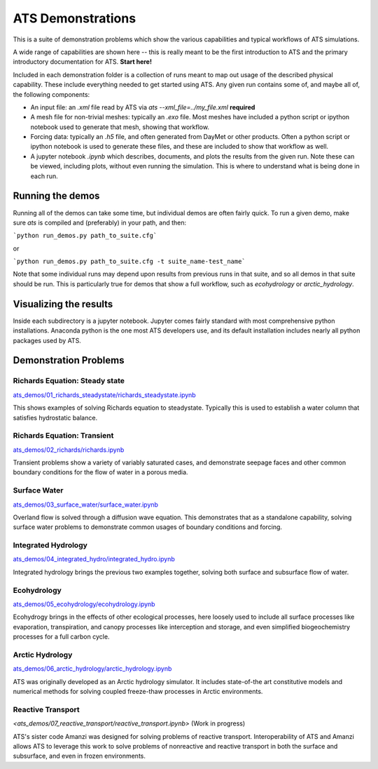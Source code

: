 ATS Demonstrations
==================

This is a suite of demonstration problems which show the various
capabilities and typical workflows of ATS simulations.

A wide range of capabilities are shown here -- this is really meant to
be the first introduction to ATS and the primary introductory
documentation for ATS.  **Start here!**

Included in each demonstration folder is a collection of runs meant to
map out usage of the described physical capability.  These include
everything needed to get started using ATS.  Any given run contains
some of, and maybe all of, the following components:

* An input file: an `.xml` file read by ATS via `ats
  --xml_file=../my_file.xml` **required**

* A mesh file for non-trivial meshes: typically an `.exo` file.  Most
  meshes have included a python script or ipython notebook used to
  generate that mesh, showing that workflow.

* Forcing data: typically an `.h5` file, and often generated from
  DayMet or other products.  Often a python script or ipython notebook
  is used to generate these files, and these are included to show that
  workflow as well.

* A jupyter notebook `.ipynb` which describes, documents, and plots
  the results from the given run.  Note these can be viewed, including
  plots, without even running the simulation.  This is where to
  understand what is being done in each run.

Running the demos
---------------------

Running all of the demos can take some time, but individual demos are
often fairly quick.  To run a given demo, make sure `ats` is compiled
and (preferably) in your path, and then:

```python run_demos.py path_to_suite.cfg```

or

```python run_demos.py path_to_suite.cfg -t suite_name-test_name```

Note that some individual runs may depend upon results from previous
runs in that suite, and so all demos in that suite should be run.
This is particularly true for demos that show a full workflow, such as
`ecohydrology` or `arctic_hydrology`.


Visualizing the results
------------------------

Inside each subdirectory is a jupyter notebook.  Jupyter comes fairly
standard with most comprehensive python installations.  Anaconda
python is the one most ATS developers use, and its default
installation includes nearly all python packages used by ATS.


Demonstration Problems
----------------------

.. inclusion-marker


Richards Equation: Steady state
>>>>>>>>>>>>>>>>>>>>>>>>>>>>>>>


`<ats_demos/01_richards_steadystate/richards_steadystate.ipynb>`_

This shows examples of solving Richards equation to steadystate.
Typically this is used to establish a water column that satisfies
hydrostatic balance.


Richards Equation: Transient
>>>>>>>>>>>>>>>>>>>>>>>>>>>>

`<ats_demos/02_richards/richards.ipynb>`_

Transient problems show a variety of variably saturated cases, and
demonstrate seepage faces and other common boundary conditions for the
flow of water in a porous media.


Surface Water
>>>>>>>>>>>>>

`<ats_demos/03_surface_water/surface_water.ipynb>`_

Overland flow is solved through a diffusion wave equation.  This
demonstrates that as a standalone capability, solving surface water
problems to demonstrate common usages of boundary conditions and
forcing.


Integrated Hydrology
>>>>>>>>>>>>>>>>>>>>

`<ats_demos/04_integrated_hydro/integrated_hydro.ipynb>`_

Integrated hydrology brings the previous two examples together,
solving both surface and subsurface flow of water.


Ecohydrology
>>>>>>>>>>>>

`<ats_demos/05_ecohydrology/ecohydrology.ipynb>`_

Ecohydrogy brings in the effects of other ecological processes, here
loosely used to include all surface processes like evaporation,
transpiration, and canopy processes like interception and storage, and
even simplified biogeochemistry processes for a full carbon cycle.


Arctic Hydrology
>>>>>>>>>>>>>>>>

`<ats_demos/06_arctic_hydrology/arctic_hydrology.ipynb>`_

ATS was originally developed as an Arctic hydrology simulator.  It
includes state-of-the art constitutive models and numerical methods
for solving coupled freeze-thaw processes in Arctic environments.


Reactive Transport
>>>>>>>>>>>>>>>>>>

`<ats_demos/07_reactive_transport/reactive_transport.ipynb>` (Work in progress)

ATS's sister code Amanzi was designed for solving problems of reactive
transport.  Interoperability of ATS and Amanzi allows ATS to leverage
this work to solve problems of nonreactive and reactive transport in
both the surface and subsurface, and even in frozen environments.
